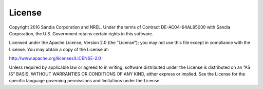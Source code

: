License
=======

Copyright 2016 Sandia Corporation and NREL. Under the terms of Contract DE-AC04-94AL85000 with Sandia Corporation, the U.S. Government retains certain rights in this software.

Licensed under the Apache License, Version 2.0 (the ”License”); you may not use this file except in compliance with the License. You may obtain a copy of the License at:

`http://www.apache.org/licenses/LICENSE-2.0 <http://www.apache.org/licenses/LICENSE-2.0>`_

Unless required by applicable law or agreed to in writing, software distributed under the License is distributed on an ”AS IS” BASIS, WITHOUT WARRANTIES OR CONDITIONS OF ANY KIND, either express or implied. See the License for the specific language governing permissions and limitations under the License.
